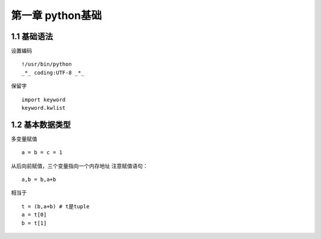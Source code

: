 第一章 python基础
======================

1.1 基础语法
---------------------

设置编码
::

 !/usr/bin/python
 _*_ coding:UTF-8 _*_
 

保留字
::

 import keyword
 keyword.kwlist


1.2 基本数据类型
---------------------

多变量赋值
::

 a = b = c = 1
 
从后向前赋值，三个变量指向一个内存地址
注意赋值语句：
::

 a,b = b,a+b
 
相当于
::

 t = (b,a+b) # t是tuple
 a = t[0]
 b = t[1]
